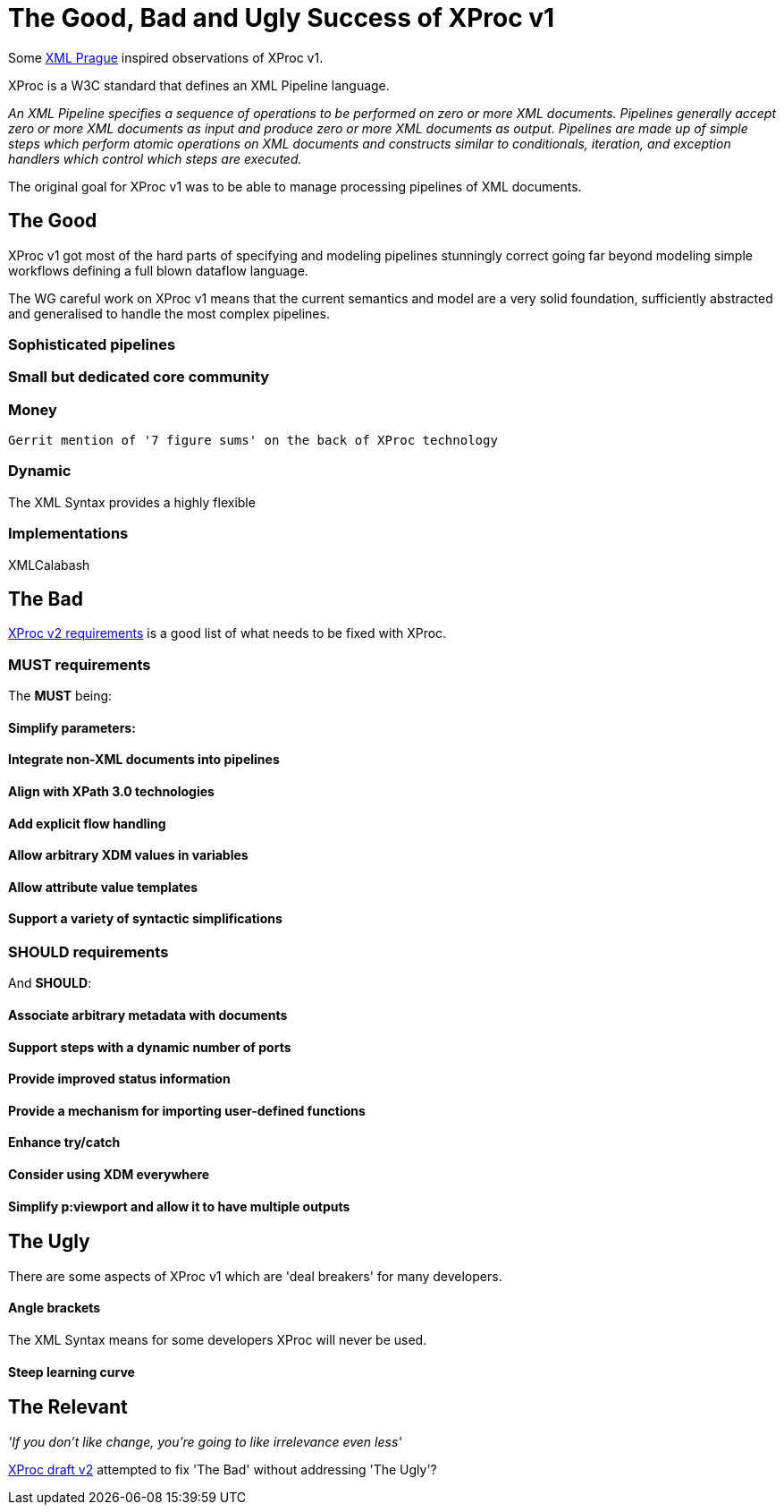 = The Good, Bad and Ugly Success of XProc v1

Some http://www.xmlprague.cz#[XML Prague] inspired observations of XProc v1. 

XProc is a W3C standard that defines an XML Pipeline language.

_An XML Pipeline specifies a sequence of operations to be performed on zero or more XML documents. Pipelines generally accept zero or more XML documents as input and produce zero or more XML documents as output. Pipelines are made up of simple steps which perform atomic operations on XML documents and constructs similar to conditionals, iteration, and exception handlers which control which steps are executed._

The original goal for XProc v1 was to be able to manage processing pipelines of XML documents. 

== The Good

XProc v1 got most of the hard parts of specifying and modeling pipelines stunningly correct going far beyond modeling simple workflows defining a full blown dataflow language.

The WG careful work on XProc v1 means that the current semantics and model are a very solid foundation, sufficiently abstracted and generalised to handle the most complex pipelines.


=== Sophisticated pipelines 

=== Small but dedicated core community 

=== Money
 Gerrit mention of '7 figure sums' on the back of XProc technology

=== Dynamic

The XML Syntax provides a highly flexible 

=== Implementations

XMLCalabash 


== The Bad

https://www.w3.org/TR/xproc-v2-req/[XProc v2 requirements] is a good list of what needs to be fixed with XProc.


=== MUST requirements

The *MUST* being:

==== Simplify parameters:
==== Integrate non-XML documents into pipelines
==== Align with XPath 3.0 technologies
==== Add explicit flow handling
==== Allow arbitrary XDM values in variables
==== Allow attribute value templates
==== Support a variety of syntactic simplifications

=== SHOULD requirements

And *SHOULD*:

==== Associate arbitrary metadata with documents
==== Support steps with a dynamic number of ports
==== Provide improved status information
==== Provide a mechanism for importing user-defined functions
==== Enhance try/catch
==== Consider using XDM everywhere
==== Simplify p:viewport and allow it to have multiple outputs


== The Ugly

There are some aspects of XProc v1 which are 'deal breakers' for many developers.

==== Angle brackets

The XML Syntax means for some developers XProc will never be used.

==== Steep learning curve

 


== The Relevant 

_'If you don’t like change, you’re going to like irrelevance even less'_



https://xproc.github.io/specification/[XProc draft v2] attempted to fix 'The Bad' without addressing 'The Ugly'?


